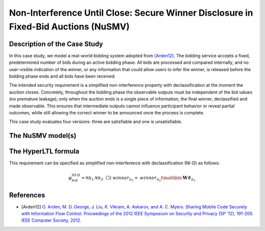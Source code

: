 Non-Interference Until Close: Secure Winner Disclosure in Fixed-Bid Auctions (NuSMV)
===================================

Description of the Case Study
-----------------------------

In this case study, we model a real-world bidding system adopted from [Arden12]_. The bidding service accepts a fixed, predetermined number of bids during an active bidding phase. All bids are processed and compared internally, and no user-visible indication of the winner, or any information that could allow users to infer the winner, is released before the bidding phase ends and all bids have been received.

The intended security requirement is a simplified non-interference property with declassification at the moment the auction closes. Concretely, throughout the bidding phase the observable outputs must be independent of the bid values (no premature leakage); only when the auction ends is a single piece of information, the final winner, declassified and made observable. This ensures that intermediate outputs cannot influence participant behavior or reveal partial outcomes, while still allowing the correct winner to be announced once the process is complete.

This case study evaluates four versions: three are satisfiable and one is unsatisfiable.



The NuSMV model(s)
------------------

.. tabs::

    .. tab:: Bidding V1 - Safe

        .. literalinclude :: ../benchmarks_ui/nusmv/security/bidding/bid_safe.smv
            :language: smv

    .. tab:: Bidding V2 - Safe

        .. literalinclude :: ../benchmarks_ui/nusmv/security/bidding/bid_safe_2.smv
            :language: smv

    .. tab:: Bidding V3 - Safe

        .. literalinclude :: ../benchmarks_ui/nusmv/security/bidding/bid_safe_4.smv
            :language: smv

    .. tab:: Bidding V4 - Unsafe

        .. literalinclude :: ../benchmarks_ui/nusmv/security/bidding/bid_unsafe.smv
            :language: smv

The HyperLTL formula
--------------------

This requirement can be specified as simplified non-interference with declassification (NI-D) as follows:

.. math::

   \varphi_{bid}^{\text{NI-D}} = \forall \pi_1.\forall \pi_2.\ \Box\left( \mathit{winner}_{\pi_1} = \mathit{winner}_{\pi_2} \right) \mathbin{\mathbf{W}} \#_{\pi_1}

.. tabs::

    .. tab:: Case Bidding

        .. literalinclude :: ../benchmarks_ui/nusmv/security/bidding/bidding.hq
            :language: hq

References
----------

.. _Arden12:

- [Arden12] `O. Arden, M. D. George, J. Liu, K. Vikram, A. Askarov, and A. C. Myers. Sharing Mobile Code Securely with Information Flow Control. Proceedings of the 2012 IEEE Symposium on Security and Privacy (SP '12), 191-205. IEEE Computer Society, 2012. <https://doi.org/10.1109/SP.2012.22>`_

